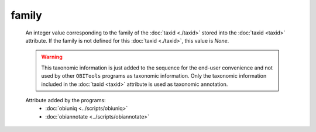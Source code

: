 family
======

    An integer value corresponding to the family of the :doc:`taxid <./taxid>` stored into the 
    :doc:`taxid <taxid>` attribute. If the family is not defined for this :doc:`taxid <./taxid>`, 
    this value is *None*.

    .. warning::  This taxonomic information is just added to the sequence for the end-user
                  convenience and not used by other ``OBITools`` programs as taxonomic information.
                  Only the taxonomic information included in the :doc:`taxid <taxid>`
                  attribute is used as taxonomic annotation.

    .. seealso:: 

       - :doc:`taxid <./taxid>`
       - :doc:`scientific_name <./scientific_name>`
       - :doc:`family_name <./family_name>`
       - :doc:`genus <./genus>`
       - :doc:`genus_name <./genus_name>`
       - :doc:`order <./order>`
       - :doc:`order_name <./order_name>`
       - :doc:`species <./species>`
       - :doc:`species_name <./species_name>`

    Attribute added by the programs:
        - :doc:`obiuniq <../scripts/obiuniq>`
        - :doc:`obiannotate <../scripts/obiannotate>`


        